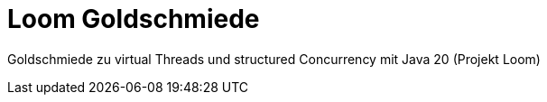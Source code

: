 = Loom Goldschmiede

Goldschmiede zu virtual Threads und structured Concurrency mit Java 20 (Projekt Loom)
